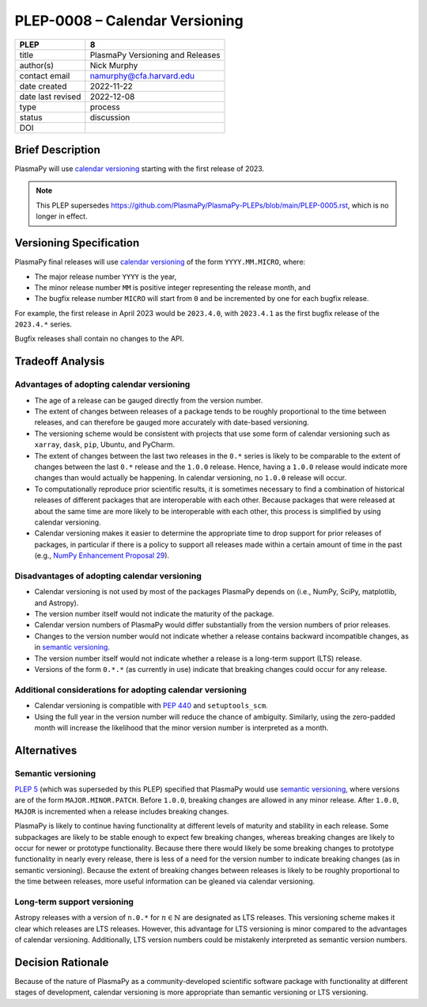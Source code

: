 PLEP-0008 – Calendar Versioning
===============================

+-------------------+---------------------------------------------+
| PLEP              | 8                                           |
+===================+=============================================+
| title             | PlasmaPy Versioning and Releases            |
+-------------------+---------------------------------------------+
| author(s)         | Nick Murphy                                 |
+-------------------+---------------------------------------------+
| contact email     | namurphy@cfa.harvard.edu                    |
+-------------------+---------------------------------------------+
| date created      | 2022-11-22                                  |
+-------------------+---------------------------------------------+
| date last revised | 2022-12-08                                  |
+-------------------+---------------------------------------------+
| type              | process                                     |
+-------------------+---------------------------------------------+
| status            | discussion                                  |
+-------------------+---------------------------------------------+
| DOI               |                                             |
|                   |                                             |
+-------------------+---------------------------------------------+

Brief Description
-----------------

PlasmaPy will use `calendar versioning`_ starting with the first release
of 2023.

.. note::

    This PLEP supersedes |PLEP 5|, which is no longer in effect.

Versioning Specification
------------------------

PlasmaPy final releases will use `calendar versioning`_ of the
form ``YYYY.MM.MICRO``, where:

* The major release number ``YYYY`` is the year,
* The minor release number ``MM`` is positive integer representing the release month, and
* The bugfix release number ``MICRO`` will start from ``0`` and be
  incremented by one for each bugfix release.

For example, the first release in April 2023 would be ``2023.4.0``,
with ``2023.4.1`` as the first bugfix release of the ``2023.4.*``
series.

Bugfix releases shall contain no changes to the API.

Tradeoff Analysis
-----------------

Advantages of adopting calendar versioning
~~~~~~~~~~~~~~~~~~~~~~~~~~~~~~~~~~~~~~~~~~

* The age of a release can be gauged directly from the version number.

* The extent of changes between releases of a package tends to be
  roughly proportional to the time between releases, and can therefore
  be gauged more accurately with date-based versioning.

* The versioning scheme would be consistent with projects that use some
  form of calendar versioning such as ``xarray``, ``dask``, ``pip``,
  Ubuntu, and PyCharm.

* The extent of changes between the last two releases in the ``0.*`` series
  is likely to be comparable to the extent of changes between the last
  ``0.*`` release and the ``1.0.0`` release. Hence, having a ``1.0.0``
  release would indicate more changes than would actually be happening.
  In calendar versioning, no ``1.0.0`` release will occur.

* To computationally reproduce prior scientific results, it is sometimes
  necessary to find a combination of historical releases of different
  packages that are interoperable with each other. Because packages that
  were released at about the same time are more likely to be
  interoperable with each other, this process is simplified by using
  calendar versioning.

* Calendar versioning makes it easier to determine the appropriate time
  to drop support for prior releases of packages, in particular if there
  is a policy to support all releases made within a certain amount of
  time in the past (e.g., `NumPy Enhancement Proposal 29`_).

Disadvantages of adopting calendar versioning
~~~~~~~~~~~~~~~~~~~~~~~~~~~~~~~~~~~~~~~~~~~~~

* Calendar versioning is not used by most of the packages PlasmaPy
  depends on (i.e., NumPy, SciPy, matplotlib, and Astropy).

* The version number itself would not indicate the maturity of the
  package.

* Calendar version numbers of PlasmaPy would differ substantially from
  the version numbers of prior releases.

* Changes to the version number would not indicate whether a release
  contains backward incompatible changes, as in `semantic versioning`_.

* The version number itself would not indicate whether a release is a
  long-term support (LTS) release.

* Versions of the form ``0.*.*`` (as currently in use) indicate that
  breaking changes could occur for any release.

Additional considerations for adopting calendar versioning
~~~~~~~~~~~~~~~~~~~~~~~~~~~~~~~~~~~~~~~~~~~~~~~~~~~~~~~~~~

* Calendar versioning is compatible with :pep:`440` and
  ``setuptools_scm``.

* Using the full year in the version number will reduce the chance of
  ambiguity. Similarly, using the zero-padded month will increase the
  likelihood that the minor version number is interpreted as a month.

Alternatives
------------

Semantic versioning
~~~~~~~~~~~~~~~~~~~

`PLEP 5`_ (which was superseded by this PLEP) specified that PlasmaPy
would use `semantic versioning`_, where versions are of the form
``MAJOR.MINOR.PATCH``. Before ``1.0.0``, breaking changes are allowed in
any minor release. After ``1.0.0``, ``MAJOR`` is incremented when a
release includes breaking changes.

PlasmaPy is likely to continue having functionality at different levels
of maturity and stability in each release. Some subpackages are likely
to be stable enough to expect few breaking changes, whereas breaking
changes are likely to occur for newer or prototype functionality.
Because there there would likely be some breaking changes to prototype
functionality in nearly every release, there is less of a need for the
version number to indicate breaking changes (as in semantic
versioning). Because the extent of breaking changes between releases
is likely to be roughly proportional to the time between releases, more
useful information can be gleaned via calendar versioning.

Long-term support versioning
~~~~~~~~~~~~~~~~~~~~~~~~~~~~

Astropy releases with a version of ``n.0.*`` for :math:`n ∈ ℕ` are
designated as LTS releases. This versioning scheme makes it clear which
releases are LTS releases. However, this advantage for LTS versioning is
minor compared to the advantages of calendar versioning. Additionally,
LTS version numbers could be mistakenly interpreted as semantic version
numbers.

Decision Rationale
------------------

Because of the nature of PlasmaPy as a community-developed scientific
software package with functionality at different stages of development,
calendar versioning is more appropriate than semantic versioning or LTS
versioning.

.. _calendar versioning: https://calver.org/
.. _plep 5: https://doi.org/10.5281/zenodo.1451975
.. _numpy enhancement proposal 29: https://numpy.org/neps/nep-0029-deprecation_policy.html
.. _semantic versioning: https://semver.org

.. |PLEP 5| replace:: https://github.com/PlasmaPy/PlasmaPy-PLEPs/blob/main/PLEP-0005.rst
